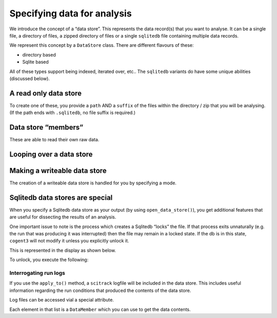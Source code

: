 .. jupyter-execute::
    :hide-code:

    import set_working_directory

Specifying data for analysis
============================

We introduce the concept of a “data store”. This represents the data record(s) that you want to analyse. It can be a single file, a directory of files, a zipped directory of files or a single ``sqlitedb`` file containing multiple data records.

We represent this concept by a ``DataStore`` class. There are different flavours of these:

-  directory based
-  Sqlite based

All of these types support being indexed, iterated over, etc.. The ``sqlitedb`` variants do have some unique abilities (discussed below).

A read only data store
----------------------

To create one of these, you provide a ``path`` AND a ``suffix`` of the files within the directory / zip that you will be analysing. (If the path ends with ``.sqlitedb``, no file suffix is required.)

.. jupyter-execute::

    from cogent3 import open_data_store

    dstore = open_data_store("data/raw.zip", suffix="fa*", limit=5, mode="r")
    dstore

Data store “members”
--------------------

These are able to read their own raw data.

.. jupyter-execute::

    m = dstore[0]
    m

.. jupyter-execute::

    m.read()[:20]  # truncating

Looping over a data store
-------------------------

.. jupyter-execute::

    for m in dstore:
        print(m)

Making a writeable data store
-----------------------------

The creation of a writeable data store is handled for you by specifying a mode.

Sqlitedb data stores are special
--------------------------------

When you specify a Sqlitedb data store as your output (by using ``open_data_store()``), you get additional features that are useful for dissecting the results of an analysis.

One important issue to note is the process which creates a Sqlitedb “locks” the file. If that process exits unnaturally (e.g. the run that was producing it was interrupted) then the file may remain in a locked state. If the db is in this state, ``cogent3`` will not modify it unless you explicitly unlock it.

This is represented in the display as shown below.

.. jupyter-execute::

    dstore = get_data_store("data/demo-locked.tinydb")
    dstore.describe

To unlock, you execute the following:

.. jupyter-execute::

    dstore.unlock(force=True)

Interrogating run logs
~~~~~~~~~~~~~~~~~~~~~~

If you use the ``apply_to()`` method, a ``scitrack`` logfile will be included in the data store. This includes useful information regarding the run conditions that produced the contents of the data store.

.. jupyter-execute::

    dstore.summary_logs

Log files can be accessed vial a special attribute.

.. jupyter-execute::

    dstore.logs

Each element in that list is a ``DataMember`` which you can use to get the data contents.

.. jupyter-execute::

    print(dstore.logs[0].read()[:225])  # truncated for clarity
